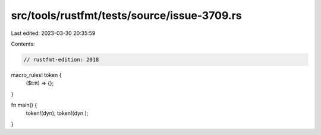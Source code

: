 src/tools/rustfmt/tests/source/issue-3709.rs
============================================

Last edited: 2023-03-30 20:35:59

Contents:

.. code-block:: rs

    // rustfmt-edition: 2018

macro_rules! token {
    ($t:tt) => {};
}

fn main() {
    token!(dyn);
    token!(dyn );
}


